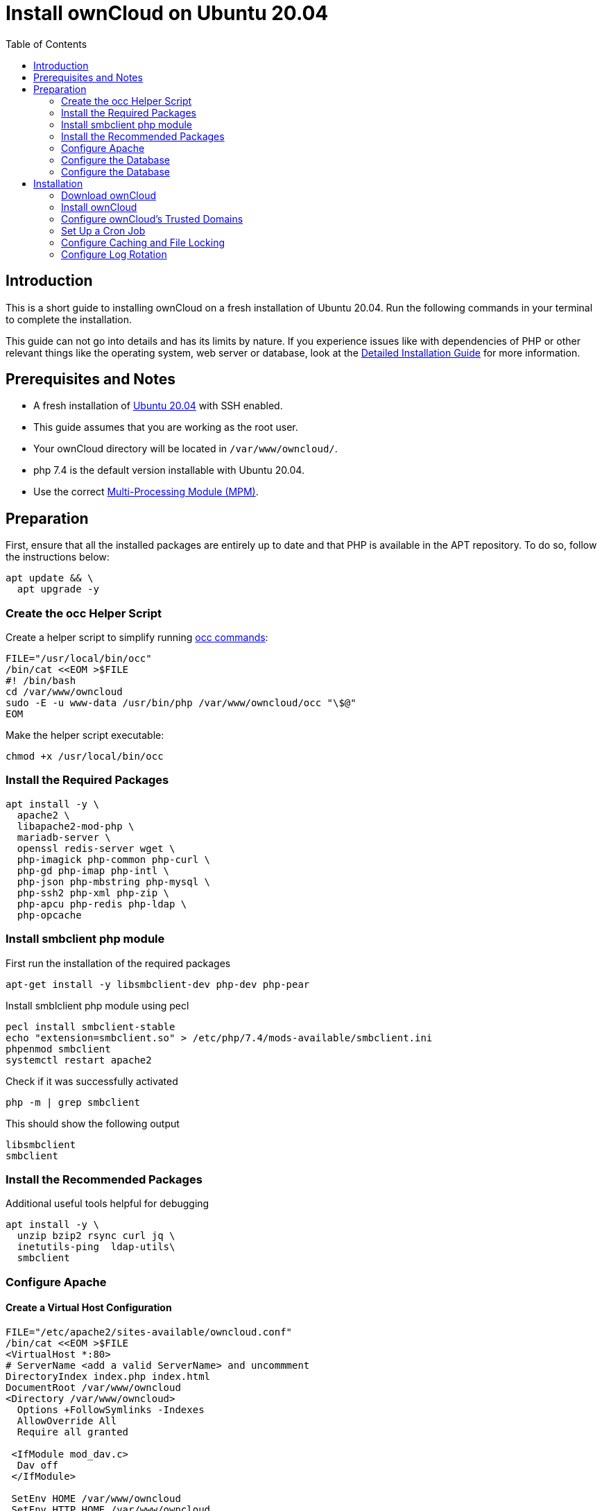 = Install ownCloud on Ubuntu 20.04
:toc: right
:page-aliases: installation/quick_guides/ubuntu_18_04.adoc

== Introduction

This is a short guide to installing ownCloud on a fresh installation of Ubuntu 20.04. Run the following commands in your terminal to complete the installation.

This guide can not go into details and has its limits by nature. If you experience issues like with dependencies of PHP or other relevant things like the operating system, web server or database, look at the xref:installation/manual_installation/manual_installation.adoc#ubuntu-20-04-lts-server[Detailed Installation Guide] for more information.

== Prerequisites and Notes

* A fresh installation of https://www.ubuntu.com/download/server[Ubuntu 20.04] with SSH enabled.
* This guide assumes that you are working as the root user.
* Your ownCloud directory will be located in `/var/www/owncloud/`.
* php 7.4 is the default version installable with Ubuntu 20.04.
* Use the correct xref:installation/manual_installation/manual_installation_apache.adoc#multi-processing-module-mpm[Multi-Processing Module (MPM)].

== Preparation

First, ensure that all the installed packages are entirely up to date and that PHP is available in the APT repository.
To do so, follow the instructions below:

[source,console]
----
apt update && \
  apt upgrade -y
----

=== Create the occ Helper Script

Create a helper script to simplify running xref:configuration/server/occ_command.adoc[occ commands]:

[source,console]
----
FILE="/usr/local/bin/occ"
/bin/cat <<EOM >$FILE
#! /bin/bash
cd /var/www/owncloud
sudo -E -u www-data /usr/bin/php /var/www/owncloud/occ "\$@"
EOM
----

Make the helper script executable:

[source,console]
----
chmod +x /usr/local/bin/occ
----

=== Install the Required Packages

[source,console]
----
apt install -y \
  apache2 \
  libapache2-mod-php \
  mariadb-server \
  openssl redis-server wget \
  php-imagick php-common php-curl \
  php-gd php-imap php-intl \
  php-json php-mbstring php-mysql \
  php-ssh2 php-xml php-zip \
  php-apcu php-redis php-ldap \
  php-opcache
----

=== Install smbclient php module

First run the installation of the required packages

[source,console]
----
apt-get install -y libsmbclient-dev php-dev php-pear
----

Install smblclient php module using pecl

[source,console]
----
pecl install smbclient-stable
echo "extension=smbclient.so" > /etc/php/7.4/mods-available/smbclient.ini
phpenmod smbclient
systemctl restart apache2
----

Check if it was successfully activated 

[source,console]
----
php -m | grep smbclient
----
This should show the following output

[source,console]
----
libsmbclient
smbclient
----

=== Install the Recommended Packages

Additional useful tools helpful for debugging

[source,console]
----
apt install -y \
  unzip bzip2 rsync curl jq \
  inetutils-ping  ldap-utils\
  smbclient
----

=== Configure Apache

==== Create a Virtual Host Configuration

[source,console]
----
FILE="/etc/apache2/sites-available/owncloud.conf"
/bin/cat <<EOM >$FILE
<VirtualHost *:80>
# ServerName <add a valid ServerName> and uncommment
DirectoryIndex index.php index.html
DocumentRoot /var/www/owncloud
<Directory /var/www/owncloud>
  Options +FollowSymlinks -Indexes
  AllowOverride All
  Require all granted

 <IfModule mod_dav.c>
  Dav off
 </IfModule>

 SetEnv HOME /var/www/owncloud
 SetEnv HTTP_HOME /var/www/owncloud
</Directory>
</VirtualHost>
EOM
----

==== Enable the Virtual Host Configuration

[source,console]
----
a2dissite 000-default
a2ensite owncloud.conf
systemctl reload apache2
----

=== Configure the Database

[source,console]
----
systemctl start mariadb
mysql -u root -e "CREATE DATABASE IF NOT EXISTS owncloud; \
GRANT ALL PRIVILEGES ON owncloud.* \
  TO owncloud@localhost \
  IDENTIFIED BY 'password'";
----

==== Enable the Recommended Apache Modules

[source,console]
----
echo "Enabling Apache Modules"
a2enmod dir env headers mime rewrite setenvif
service apache2 reload
----


=== Configure the Database

[source,console]
----
systemctl start mariadb
mysql -u root -e "CREATE DATABASE IF NOT EXISTS owncloud; \
GRANT ALL PRIVILEGES ON owncloud.* \
  TO owncloud@localhost \
  IDENTIFIED BY 'password'";
----

==== Enable the Recommended Apache Modules

[source,console]
----
echo "Enabling Apache Modules"
a2enmod dir env headers mime rewrite setenvif
service apache2 reload
----

== Installation

=== Download ownCloud

[source,console,subs="attributes+"]
----
cd /var/www/
wget https://download.owncloud.org/community/{oc-complete-name}.tar.bz2 && \
tar -xjf {oc-complete-name}.tar.bz2 && \
chown -R www-data. owncloud
----

=== Install ownCloud

[source,console]
----
occ maintenance:install \
    --database "mysql" \
    --database-name "owncloud" \
    --database-user "owncloud" \
    --database-pass "password" \
    --data-dir "/var/www/owncloud/data" \
    --admin-user "admin" \
    --admin-pass "admin"
----

=== Configure ownCloud's Trusted Domains

[source,console]
----
myip=$(hostname -I|cut -f1 -d ' ')
occ config:system:set trusted_domains 1 --value="$myip"
----

=== Set Up a Cron Job

Set your background job mode to cron:

[source,console]
----
occ background:cron
----

Configure the execution of the cron job to every 15 min:

[source,console]
----
echo "*/15  *  *  *  * /var/www/owncloud/occ system:cron" \
  > /var/spool/cron/crontabs/www-data
chown www-data.crontab /var/spool/cron/crontabs/www-data
chmod 0600 /var/spool/cron/crontabs/www-data
----

[NOTE]
====
If you need to sync your users from an LDAP or Active Directory Server, add this additional xref:configuration/server/background_jobs_configuration.adoc[Cron job]. Every 15 minutes this cron job will sync LDAP users in ownCloud and disable the ones who are not available for ownCloud. Additionally, you get a log file in `/var/log/ldap-sync/user-sync.log` for debugging.
====

[source]
----
echo "*/15 * * * * /var/www/owncloud/occ user:sync 'OCA\User_LDAP\User_Proxy' -m disable -vvv >> /var/log/ldap-sync/user-sync.log 2>&1" >> /var/spool/cron/crontabs/www-data
chown www-data.crontab  /var/spool/cron/crontabs/www-data
chmod 0600  /var/spool/cron/crontabs/www-data
mkdir -p /var/log/ldap-sync
touch /var/log/ldap-sync/user-sync.log
chown www-data. /var/log/ldap-sync/user-sync.log
----

=== Configure Caching and File Locking

[source,php]
----
occ config:system:set \
   memcache.local \
   --value '\OC\Memcache\APCu'
occ config:system:set \
   memcache.locking \
   --value '\OC\Memcache\Redis'
occ config:system:set \
   redis \
   --value '{"host": "127.0.0.1", "port": "{std-port-redis}"}' \
   --type json
----

=== Configure Log Rotation

[source,console]
----
FILE="/etc/logrotate.d/owncloud"
sudo /bin/cat <<EOM >$FILE
/var/www/owncloud/data/owncloud.log {
  size 10M
  rotate 12
  copytruncate
  missingok
  compress
  compresscmd /bin/gzip
}
EOM
----

==== Finalise the Installation

Make sure the permissions are correct:

[source,console]
----
cd /var/www/
chown -R www-data. owncloud
----

**ownCloud is now installed. You can confirm that it is ready to use by pointing your web browser to your ownCloud installation.**

To check if you have installed the correct vesion of ownCloud and that the occ command is working, execute the following:

[source,console]
----
occ -V
----

IMPORTANT: We recommend you check out the section xref:configuration/server/harden_server.adoc[Hardening and Security Guidance] next.
